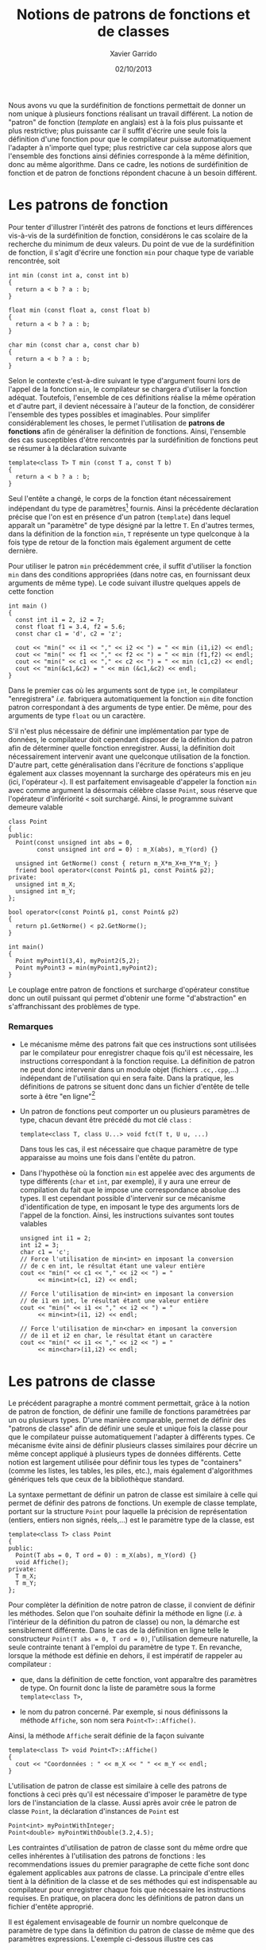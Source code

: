 #+TITLE:  Notions de patrons de fonctions et de classes
#+AUTHOR: Xavier Garrido
#+DATE:   02/10/2013
#+OPTIONS: toc:nil ^:{}
#+LATEX_HEADER: \setcounter{chapter}{9}

Nous avons vu que la surdéfinition de fonctions permettait de donner un nom
unique à plusieurs fonctions réalisant un travail différent. La notion de
"patron" de fonction (/template/ en anglais) est à la fois plus puissante et
plus restrictive; plus puissante car il suffit d'écrire une seule fois la
définition d'une fonction pour que le compilateur puisse automatiquement
l'adapter à n'importe quel type; plus restrictive car cela suppose alors que
l'ensemble des fonctions ainsi définies corresponde à la même définition, donc
au même algorithme. Dans ce cadre, les notions de surdéfinition de fonction et
de patron de fonctions répondent chacune à un besoin différent.

* Les patrons de fonction

Pour tenter d'illustrer l'intérêt des patrons de fonctions et leurs différences
vis-à-vis de la surdéfinition de fonction, considérons le cas scolaire de la
recherche du minimum de deux valeurs. Du point de vue de la surdéfinition de
fonction, il s'agit d'écrire une fonction =min= pour chaque type de variable
rencontrée, soit

#+BEGIN_SRC c++
  int min (const int a, const int b)
  {
    return a < b ? a : b;
  }

  float min (const float a, const float b)
  {
    return a < b ? a : b;
  }

  char min (const char a, const char b)
  {
    return a < b ? a : b;
  }
#+END_SRC

Selon le contexte c'est-à-dire suivant le type d'argument fourni lors de l'appel
de la fonction =min=, le compilateur se chargera d'utiliser la fonction
adéquat. Toutefois, l'ensemble de ces définitions réalise la même opération et
d'autre part, il devient nécessaire à l'auteur de la fonction, de considérer
l'ensemble des types possibles et imaginables. Pour simplifer considérablement
les choses, le \Cpp permet l'utilisation de *patrons de fonctions* afin de
généraliser la définition de fonctions. Ainsi, l'ensemble des cas susceptibles
d'être rencontrés par la surdéfinition de fonctions peut se résumer à la
déclaration suivante

#+BEGIN_SRC c++
  template<class T> T min (const T a, const T b)
  {
    return a < b ? a : b;
  }
#+END_SRC

Seul l'entête a changé, le corps de la fonction étant nécessairement indépendant
du type de paramètres[fn:1] fournis. Ainsi la précédente déclaration précise que
l'on est en présence d'un patron (=template=) dans lequel apparaît un
"paramètre" de type désigné par la lettre =T=. En d'autres termes, dans la
définition de la fonction =min=, =T= représente un type quelconque à la fois
type de retour de la fonction mais également argument de cette dernière.

Pour utiliser le patron =min= précédemment crée, il suffit d'utiliser la
fonction =min= dans des conditions appropriées (dans notre cas, en fournissant
deux arguments de même type). Le code suivant illustre quelques appels de cette
fonction

#+BEGIN_SRC c++
  int main ()
  {
    const int i1 = 2, i2 = 7;
    const float f1 = 3.4, f2 = 5.6;
    const char c1 = 'd', c2 = 'z';

    cout << "min(" << i1 << "," << i2 << ") = " << min (i1,i2) << endl;
    cout << "min(" << f1 << "," << f2 << ") = " << min (f1,f2) << endl;
    cout << "min(" << c1 << "," << c2 << ") = " << min (c1,c2) << endl;
    cout << "min(&c1,&c2) = " << min (&c1,&c2) << endl;
  }
#+END_SRC

Dans le premier cas où les arguments sont de type =int=, le compilateur
"enregistrera" /i.e./ fabriquera automatiquement la fonction =min= dite fonction
patron correspondant à des arguments de type entier. De même, pour des arguments
de type =float= ou un caractère.

S'il n'est plus nécessaire de définir une implémentation par type de données, le
compilateur doit cependant disposer de la définition du patron afin de
déterminer quelle fonction enregistrer. Aussi, la définition doit nécessairement
intervenir avant une quelconque utilisation de la fonction. D'autre part, cette
généralisation dans l'écriture de fonctions s'applique également aux classes
moyennant la surcharge des opérateurs mis en jeu (ici, l'opérateur =<=). Il est
parfaitement envisageable d'appeler la fonction =min= avec comme argument la
désormais célèbre classe =Point=, sous réserve que l'opérateur d'infériorité =<=
soit surchargé. Ainsi, le programme suivant demeure valable

#+BEGIN_SRC c++
  class Point
  {
  public:
    Point(const unsigned int abs = 0,
          const unsigned int ord = 0) : m_X(abs), m_Y(ord) {}

    unsigned int GetNorme() const { return m_X*m_X+m_Y*m_Y; }
    friend bool operator<(const Point& p1, const Point& p2);
  private:
    unsigned int m_X;
    unsigned int m_Y;
  };

  bool operator<(const Point& p1, const Point& p2)
  {
    return p1.GetNorme() < p2.GetNorme();
  }

  int main()
  {
    Point myPoint1(3,4), myPoint2(5,2);
    Point myPoint3 = min(myPoint1,myPoint2);
  }
#+END_SRC

Le couplage entre patron de fonctions et surcharge d'opérateur constitue donc un
outil puissant qui permet d'obtenir une forme "d'abstraction" en
s'affranchissant des problèmes de type.

*** Remarques

- Le mécanisme même des patrons fait que ces instructions sont utilisées par le
  compilateur pour enregistrer chaque fois qu'il est nécessaire, les
  instructions correspondant à la fonction requise. La définition de patron ne
  peut donc intervenir dans un module objet (fichiers =.cc,.cpp=,...)
  indépendant de l'utilisation qui en sera faite. Dans la pratique, les
  définitions de patrons se situent donc dans un fichier d'entête de telle sorte
  à être "en ligne"[fn:2]

- Un patron de fonctions peut comporter un ou
  plusieurs paramètres de type, chacun devant être précédé du mot clé
  =class= :
  #+BEGIN_SRC c++
    template<class T, class U...> void fct(T t, U u, ...)
  #+END_SRC
  Dans tous les cas, il est nécessaire que chaque paramètre de type
  apparaisse au moins une fois dans l'entête du patron.

- Dans l'hypothèse où la fonction =min= est appelée avec des arguments de type
  différents (=char= et =int=, par exemple), il y aura une erreur de compilation
  du fait que le \Cpp impose une correspondance absolue des types. Il est
  cependant possible d'intervenir sur ce mécanisme d'identification de type, en
  imposant le type des arguments lors de l'appel de la fonction. Ainsi, les
  instructions suivantes sont toutes valables
  #+BEGIN_SRC c++
    unsigned int i1 = 2;
    int i2 = 3;
    char c1 = 'c';
    // Force l'utilisation de min<int> en imposant la conversion
    // de c en int, le résultat étant une valeur entière
    cout << "min(" << c1 << "," << i2 << ") = "
         << min<int>(c1, i2) << endl;

    // Force l'utilisation de min<int> en imposant la conversion
    // de i1 en int, le résultat étant une valeur entière
    cout << "min(" << i1 << "," << i2 << ") = "
         << min<int>(i1, i2) << endl;

    // Force l'utilisation de min<char> en imposant la conversion
    // de i1 et i2 en char, le résultat étant un caractère
    cout << "min(" << i1 << "," << i2 << ") = "
         << min<char>(i1,i2) << endl;
  #+END_SRC

* Les patrons de classe

Le précédent paragraphe a montré comment \Cpp permettait, grâce à la notion de
patron de fonction, de définir une famille de fonctions paramétrées par un ou
plusieurs types. D'une manière comparable, \Cpp permet de définir des "patrons
de classe" afin de définir une seule et unique fois la classe pour que le
compilateur puisse automatiquement l'adapter à différents types. Ce mécanisme
évite ainsi de définir plusieurs classes similaires pour décrire un même concept
appliqué à plusieurs types de données différents. Cette notion est largement
utilisée pour définir tous les types de "containers" (comme les listes, les
tables, les piles, etc.), mais également d'algorithmes génériques tels que ceux
de la bibliothèque standard.

La syntaxe permettant de définir un patron de classe est similaire à celle qui
permet de définir des patrons de fonctions. Un exemple de classe template,
portant sur la structure =Point= pour laquelle la précision de représentation
(entiers, entiers non signés, réels,...) est le paramètre type de la classe, est

#+BEGIN_SRC c++
  template<class T> class Point
  {
  public:
    Point(T abs = 0, T ord = 0) : m_X(abs), m_Y(ord) {}
    void Affiche();
  private:
    T m_X;
    T m_Y;
  };
#+END_SRC

Pour complèter la définition de notre patron de classe, il convient de définir
les méthodes. Selon que l'on souhaite définir la méthode en ligne (/i.e./ à
l'intérieur de la définition du patron de classe) ou non, la démarche est
sensiblement différente. Dans le cas de la définition en ligne telle le
constructeur =Point(T abs = 0, T ord = 0)=, l'utilisation demeure naturelle, la
seule contrainte tenant à l'emploi du paramètre de type =T=. En revanche,
lorsque la méthode est définie en dehors, il est impératif de rappeler au
compilateur :

- que, dans la définition de cette fonction, vont apparaître des paramètres de
  type. On fournit donc la liste de paramètre sous la forme =template<class T>=,

- le nom du patron concerné. Par exemple, si nous définissons la méthode
  =Affiche=, son nom sera =Point<T>::Affiche()=.

Ainsi, la méthode =Affiche= serait définie de la façon suivante
#+BEGIN_SRC c++
  template<class T> void Point<T>::Affiche()
  {
    cout << "Coordonnées : " << m_X << " " << m_Y << endl;
  }
#+END_SRC

L'utilisation de patron de classe est similaire à celle des patrons de fonctions
à ceci près qu'il est nécessaire d'imposer le paramètre de type lors de
l'instanciation de la classe. Aussi après avoir crée le patron de classe
=Point=, la déclaration d'instances de =Point= est
#+BEGIN_SRC c++
  Point<int> myPointWithInteger;
  Point<double> myPointWithDouble(3.2,4.5);
#+END_SRC

Les contraintes d'utilisation de patron de classe sont du même ordre que celles
inhérentes à l'utilisation des patrons de fonctions : les recommendations issues
du premier paragraphe de cette fiche sont donc également applicables aux patrons
de classe. La principale d'entre elles tient à la définition de la classe et de
ses méthodes qui est indispensable au compilateur pour enregistrer chaque fois
que nécessaire les instructions requises. En pratique, on placera donc les
définitions de patron dans un fichier d'entête approprié.

Il est également envisageable de fournir un nombre quelconque de paramètre de
type dans la définition du patron de classe de même que des paramètres
expressions. L'exemple ci-dessous illustre ces cas
#+BEGIN_SRC c++
  template<class T, class U, unsigned int n> class Tableau
  {
    T m_Tab[n];
    U m_Mean;

  public:
    Tableau() {}
    T& operator[](const unsigned int i) const { return m_Tab[i]; }
    U GetMean() const { return m_Mean; }
  };

  int main()
  {
    Tableau<int, float, 5> myTableau1;
    Tableau<float, float, 10> myTableau2;
    Tableau<Point<int>, Point<float>, 6> myTableau3;
  }
#+END_SRC

Par ailleurs, il n'est pas possible de surdéfinir un patron de classe
c'est-à-dire de créer plusieurs patrons de même nom mais comportant une liste de
paramètres (de type ou d'expression) différent et ce contrairement aux patrons
de fonctions. En conséquence, les ambiguïtés évoquées lors de l'instanciation
d'une classe fonction ne peuvent plus se poser dans le cas de l'instanciation
d'une classe patron.


* Footnotes

[fn:1] dans le cadre des patrons de fonctions et de classes, on parle
communément de paramètres et non d'argument. D'autre part, le \Cpp a décidé
d'employer le mot clé =class= pour préciser que =T= est un paramètre de
type. Pour lever cette ambiguïté, les compilateurs récents ont introduit le mot
clé =typename= qui peut se substituer au mot clé =class=. Cependant, son
utilisation est peu répandue.

[fn:2] les compilateurs récents permettent l'usage du mot clé =export= lors de
la définition d'un patron =export template<class T> T min(T a, T b) {...}=. On
peut alors utiliser ce patron depuis un autre fichier source, en se contentant
de mentionner sa "déclaration".
